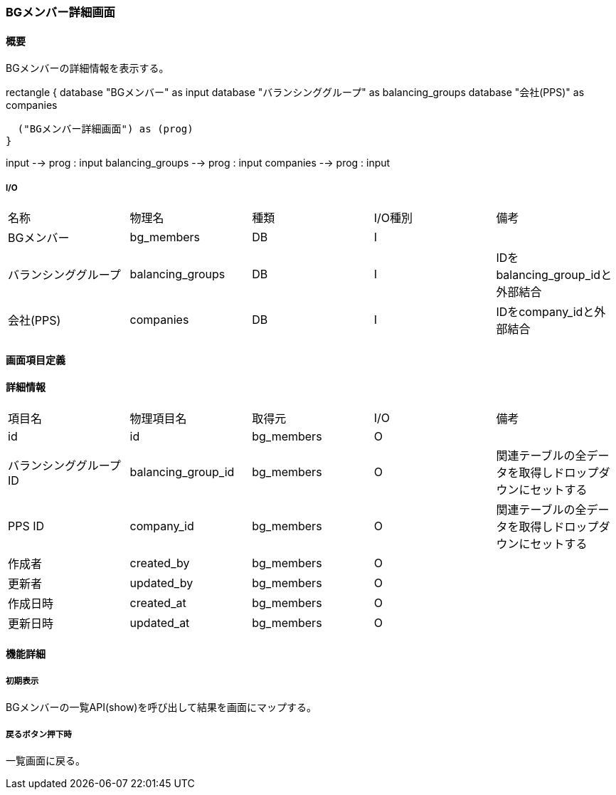 === BGメンバー詳細画面

==== 概要

[.lead]
BGメンバーの詳細情報を表示する。

[plantuml]
--
rectangle {
  database "BGメンバー" as input
  database "バランシンググループ" as balancing_groups
  database "会社(PPS)" as companies

  ("BGメンバー詳細画面") as (prog)
}

input --> prog : input
balancing_groups --> prog : input
companies --> prog : input
--

===== I/O

|======================================
| 名称 | 物理名 | 種類 | I/O種別 | 備考
| BGメンバー | bg_members | DB | I |
| バランシンググループ | balancing_groups | DB | I | IDをbalancing_group_idと外部結合
| 会社(PPS) | companies | DB | I | IDをcompany_idと外部結合
|======================================

<<<

==== 画面項目定義

==== 詳細情報
|======================================
| 項目名 | 物理項目名 | 取得元 | I/O | 備考
| id | id | bg_members | O | 
| バランシンググループID | balancing_group_id | bg_members | O | 関連テーブルの全データを取得しドロップダウンにセットする
| PPS ID | company_id | bg_members | O | 関連テーブルの全データを取得しドロップダウンにセットする
| 作成者 | created_by | bg_members | O | 
| 更新者 | updated_by | bg_members | O | 
| 作成日時 | created_at | bg_members | O | 
| 更新日時 | updated_at | bg_members | O | 
|======================================

<<<

==== 機能詳細

===== 初期表示

BGメンバーの一覧API(show)を呼び出して結果を画面にマップする。

===== 戻るボタン押下時

一覧画面に戻る。

<<<

